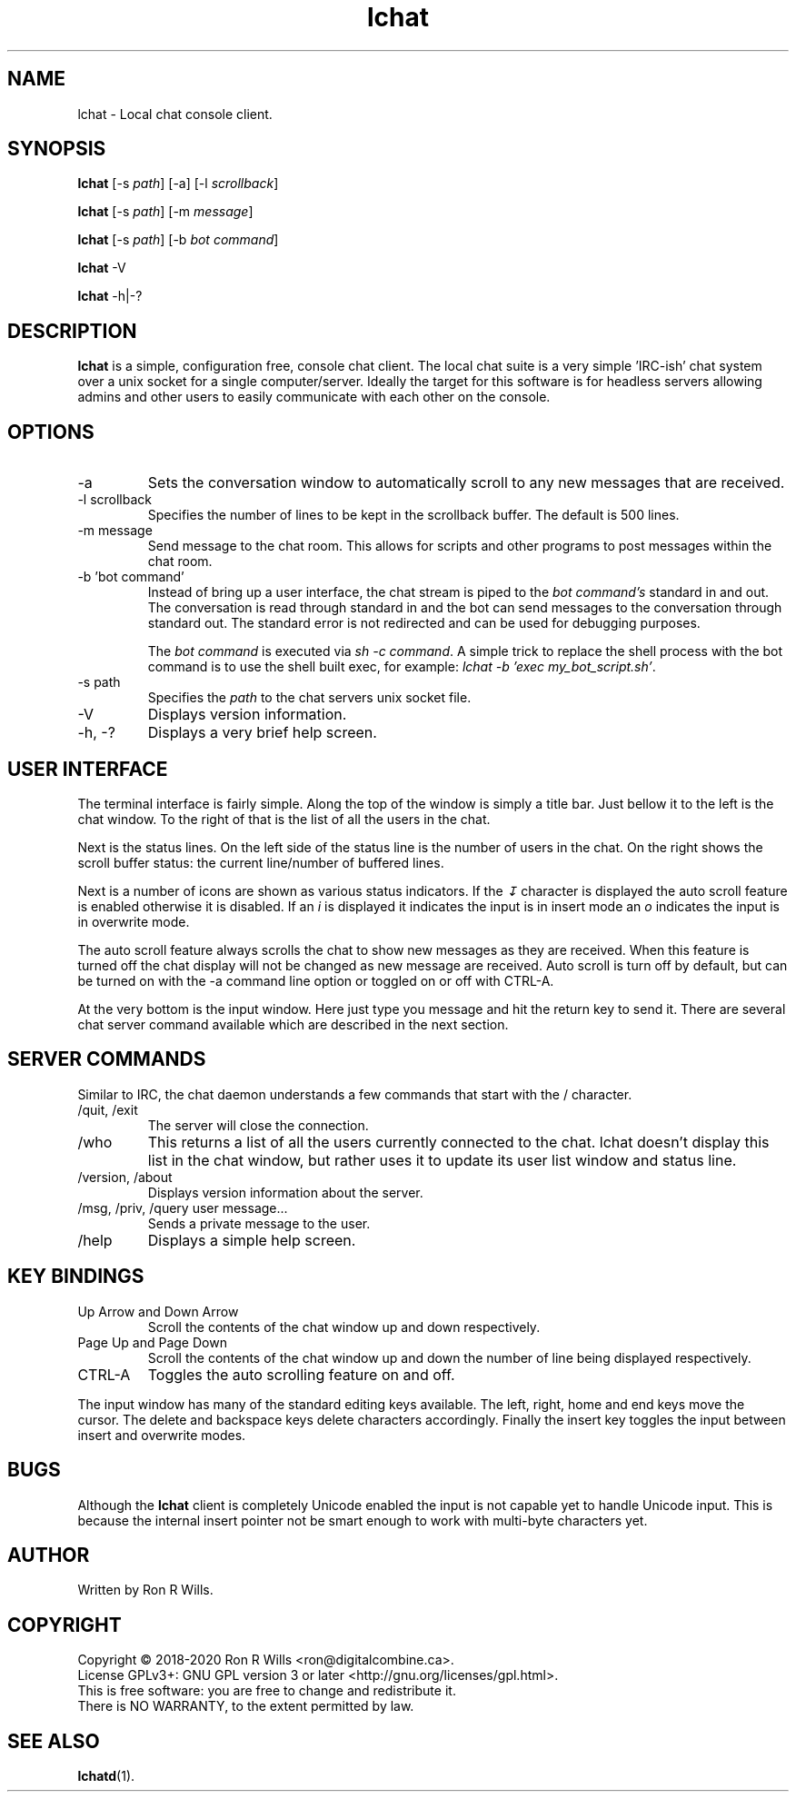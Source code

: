 .TH lchat 1 "14 Febuarary 2018" "Version 1.4.1"

.SH NAME
lchat - Local chat console client.

.SH SYNOPSIS
.B lchat
[-s \fIpath\fR] [-a] [-l \fIscrollback\fR]
.PP
.B lchat
[-s \fIpath\fR] [-m \fImessage\fR]
.PP
.B lchat
[-s \fIpath\fR] [-b \fIbot command\fR]
.PP
.B lchat
-V
.PP
.B lchat
-h|-?

.SH DESCRIPTION
\fBlchat\fR is a simple, configuration free, console chat client. The local chat
suite is a very simple 'IRC-ish' chat system over a unix socket for a single
computer/server. Ideally the target for this software is for headless servers
allowing admins and other users to easily communicate with each other on the
console.

.SH OPTIONS
.IP "-a"
Sets the conversation window to automatically scroll to any new messages that
are received.
.IP "-l scrollback"
Specifies the number of lines to be kept in the scrollback buffer. The default
is 500 lines.
.IP "-m message"
Send message to the chat room. This allows for scripts and other programs to
post messages within the chat room.
.IP "-b 'bot command'"
Instead of bring up a user interface, the chat stream is piped to the
\fIbot command's\fR standard in and out. The conversation is read through
standard in and the bot can send messages to the conversation through standard
out. The standard error is not redirected and can be used for debugging
purposes.
.PP
.RS
The \fIbot command\fR is executed via \fIsh -c command\fR. A simple trick to
replace the shell process with the bot command is to use the shell built exec,
for example: \fIlchat -b 'exec my_bot_script.sh'\fR.
.RE
.IP "-s path"
Specifies the \fIpath\fR to the chat servers unix socket file.
.IP -V
Displays version information.
.IP "-h, -?"
Displays a very brief help screen.

.SH USER INTERFACE
The terminal interface is fairly simple. Along the top of the window is simply a
title bar. Just bellow it to the left is the chat window. To the right of that
is the list of all the users in the chat.
.PP
Next is the status lines. On the left side of the status line is the number of
users in the chat. On the right shows the scroll buffer status: the current
line/number of buffered lines.
.PP
Next is a number of icons are shown as various status indicators. If the \fI↧\fR
character is displayed the auto scroll feature is enabled otherwise it is
disabled. If an \fIi\fR is displayed it indicates the input is in insert mode an
\fIo\fR indicates the input is in overwrite mode.
.PP
The auto scroll feature always scrolls the chat to show new messages as they are
received. When this feature is turned off the chat display will not be changed
as new message are received. Auto scroll is turn off by default, but can be
turned on with the -a command line option or toggled on or off with CTRL-A.
.PP
At the very bottom is the input window. Here just type you message and hit the
return key to send it. There are several chat server command available which are
described in the next section.

.SH SERVER COMMANDS
Similar to IRC, the chat daemon understands a few commands that start with the /
character.
.IP "/quit, /exit"
The server will close the connection.
.IP /who
This returns a list of all the users currently connected to the chat. lchat
doesn't display this list in the chat window, but rather uses it to update its
user list window and status line.
.IP "/version, /about"
Displays version information about the server.
.IP "/msg, /priv, /query user message..."
Sends a private message to the user.
.IP /help
Displays a simple help screen.

.SH KEY BINDINGS
.IP "Up Arrow and Down Arrow"
Scroll the contents of the chat window up and down respectively.
.IP "Page Up and Page Down"
Scroll the contents of the chat window up and down the number of line being
displayed respectively.
.IP "CTRL-A"
Toggles the auto scrolling feature on and off.
.PP
The input window has many of the standard editing keys available. The left, right, home and end keys move the cursor. The delete and backspace keys delete characters accordingly. Finally the insert key toggles the input between insert and overwrite modes.

.SH BUGS
Although the \fBlchat\fR client is completely Unicode enabled the input is not
capable yet to handle Unicode input. This is because the internal insert pointer
not be smart enough to work with multi-byte characters yet.

.SH AUTHOR
Written by Ron R Wills.

.SH COPYRIGHT
Copyright © 2018-2020 Ron R Wills <ron@digitalcombine.ca>.
.br
License GPLv3+: GNU GPL version 3 or later <http://gnu.org/licenses/gpl.html>.
.br
This is free software: you are free  to  change  and  redistribute  it.
.br
There is NO WARRANTY, to the extent permitted by law.

.SH "SEE ALSO"
.BR lchatd (1).

